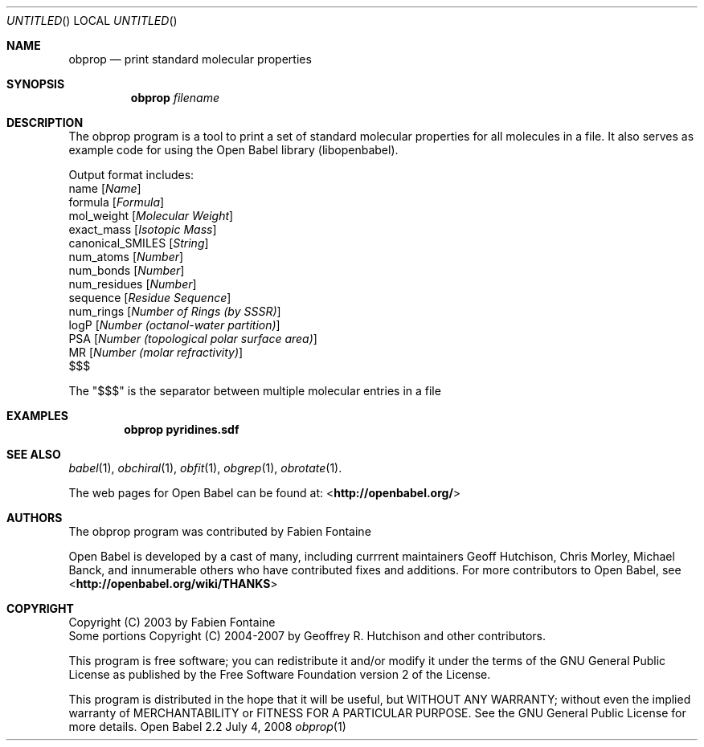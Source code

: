.Dd July 4, 2008
.Os "Open Babel" 2.2
.Dt obprop 1 URM
.Sh NAME
.Nm obprop
.Nd "print standard molecular properties"
.Sh SYNOPSIS
.Nm
.Ar filename
.Sh DESCRIPTION
The obprop program is a tool to print a set of standard molecular
properties for all molecules in a file. It also serves as example code
for using the Open Babel library (libopenbabel).
.Pp
Output format includes:
.br
name 
.Op Ar Name
.br
formula
.Op Ar Formula
.br
mol_weight 
.Op Ar Molecular Weight
.br
exact_mass
.Op Ar Isotopic Mass
.br
canonical_SMILES
.Op Ar String
.br
num_atoms
.Op Ar Number
.br
num_bonds
.Op Ar Number
.br
num_residues
.Op Ar Number
.br
sequence
.Op Ar Residue Sequence
.br
num_rings
.Op Ar Number of Rings (by SSSR)
.br
logP
.Op Ar Number (octanol-water partition)
.br
PSA
.Op Ar Number (topological polar surface area)
.br
MR
.Op Ar Number (molar refractivity)
.br
$$$
.Pp
The "$$$" is the separator between multiple molecular entries in a file
.Sh EXAMPLES
.Dl "obprop pyridines.sdf"
.Sh SEE ALSO
.Xr babel 1 ,
.Xr obchiral 1 ,
.Xr obfit 1 ,
.Xr obgrep 1 ,
.Xr obrotate 1 .
.Pp
The web pages for Open Babel can be found at:
<\fBhttp://openbabel.org/\fR>
.Sh AUTHORS
The obprop program was contributed by
.An Fabien Fontaine
.Pp
.An -nosplit
Open Babel is developed by a cast of many, including currrent maintainers
.An Geoff Hutchison ,
.An Chris Morley ,
.An Michael Banck , 
and innumerable others who have contributed fixes and additions. 
For more contributors to Open Babel, see 
<\fBhttp://openbabel.org/wiki/THANKS\fR>
.Sh COPYRIGHT
Copyright (C) 2003 by Fabien Fontaine
.br
Some portions Copyright (C) 2004-2007 by Geoffrey R. Hutchison and
other contributors.
.Pp
 This program is free software; you can redistribute it and/or modify
it under the terms of the GNU General Public License as published by
the Free Software Foundation version 2 of the License.
.Pp
 This program is distributed in the hope that it will be useful, but
WITHOUT ANY WARRANTY; without even the implied warranty of
MERCHANTABILITY or FITNESS FOR A PARTICULAR PURPOSE. See the GNU
General Public License for more details.

